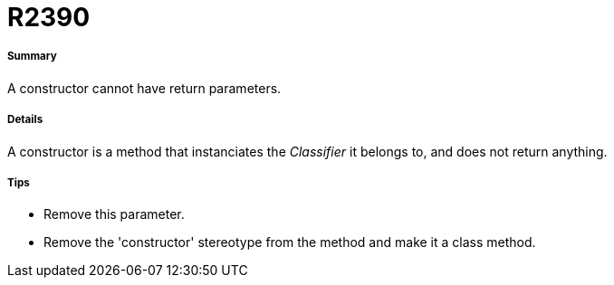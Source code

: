 // Disable all captions for figures.
:!figure-caption:
// Path to the stylesheet files
:stylesdir: .

[[R2390]]

[[r2390]]
= R2390

[[Summary]]

[[summary]]
===== Summary

A constructor cannot have return parameters.

[[Details]]

[[details]]
===== Details

A constructor is a method that instanciates the _Classifier_ it belongs to, and does not return anything.

[[Tips]]

[[tips]]
===== Tips

* Remove this parameter.
* Remove the 'constructor' stereotype from the method and make it a class method.


